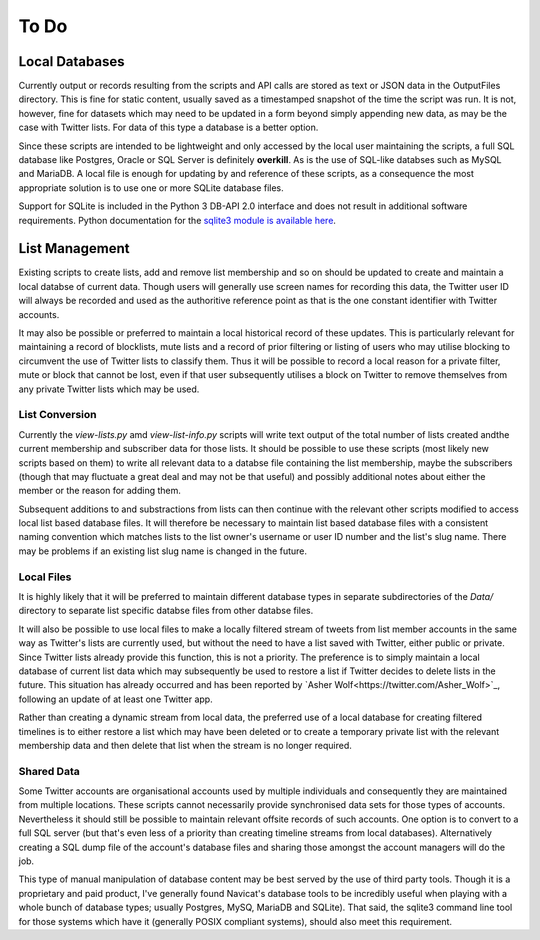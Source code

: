 =====
To Do
=====

---------------
Local Databases
---------------

Currently output or records resulting from the scripts and API calls
are stored as text or JSON data in the OutputFiles directory.  This is
fine for static content, usually saved as a timestamped snapshot of
the time the script was run.  It is not, however, fine for datasets
which may need to be updated in a form beyond simply appending new
data, as may be the case with Twitter lists.  For data of this type a
database is a better option.

Since these scripts are intended to be lightweight and only accessed
by the local user maintaining the scripts, a full SQL database like
Postgres, Oracle or SQL Server is definitely **overkill**.  As is the
use of SQL-like databses such as MySQL and MariaDB.  A local file is
enough for updating by and reference of these scripts, as a
consequence the most appropriate solution is to use one or more SQLite
database files.

Support for SQLite is included in the Python 3 DB-API 2.0 interface
and does not result in additional software requirements.  Python
documentation for the `sqlite3 module is available here
<https://docs.python.org/3.6/library/sqlite3.html>`_.


---------------
List Management
---------------

Existing scripts to create lists, add and remove list membership and
so on should be updated to create and maintain a local databse of
current data.  Though users will generally use screen names for
recording this data, the Twitter user ID will always be recorded and
used as the authoritive reference point as that is the one constant
identifier with Twitter accounts.

It may also be possible or preferred to maintain a local historical
record of these updates.  This is particularly relevant for
maintaining a record of blocklists, mute lists and a record of prior
filtering or listing of users who may utilise blocking to circumvent
the use of Twitter lists to classify them.  Thus it will be possible
to record a local reason for a private filter, mute or block that
cannot be lost, even if that user subsequently utilises a block on
Twitter to remove themselves from any private Twitter lists which may
be used.


List Conversion
---------------

Currently the `view-lists.py` amd `view-list-info.py` scripts will
write text output of the total number of lists created andthe current
membership and subscriber data for those lists.  It should be possible
to use these scripts (most likely new scripts based on them) to write
all relevant data to a databse file containing the list membership,
maybe the subscribers (though that may fluctuate a great deal and may
not be that useful) and possibly additional notes about either the
member or the reason for adding them.

Subsequent additions to and substractions from lists can then continue
with the relevant other scripts modified to access local list based
database files.  It will therefore be necessary to maintain list based
database files with a consistent naming convention which matches lists
to the list owner's username or user ID number and the list's slug
name.  There may be problems if an existing list slug name is changed
in the future.


Local Files
-----------

It is highly likely that it will be preferred to maintain different
database types in separate subdirectories of the `Data/` directory to
separate list specific databse files from other databse files.

It will also be possible to use local files to make a locally filtered
stream of tweets from list member accounts in the same way as
Twitter's lists are currently used, but without the need to have a
list saved with Twitter, either public or private.  Since Twitter
lists already provide this function, this is not a priority.  The
preference is to simply maintain a local database of current list data
which may subsequently be used to restore a list if Twitter decides to
delete lists in the future.  This situation has already occurred and
has been reported by `Asher Wolf<https://twitter.com/Asher_Wolf>`_,
following an update of at least one Twitter app.

Rather than creating a dynamic stream from local data, the preferred
use of a local database for creating filtered timelines is to either
restore a list which may have been deleted or to create a temporary
private list with the relevant membership data and then delete that
list when the stream is no longer required.


Shared Data
-----------

Some Twitter accounts are organisational accounts used by multiple
individuals and consequently they are maintained from multiple
locations.  These scripts cannot necessarily provide synchronised data
sets for those types of accounts.  Nevertheless it should still be
possible to maintain relevant offsite records of such accounts.  One
option is to convert to a full SQL server (but that's even less of a
priority than creating timeline streams from local databases).
Alternatively creating a SQL dump file of the account's database files
and sharing those amongst the account managers will do the job.

This type of manual manipulation of database content may be best
served by the use of third party tools.  Though it is a proprietary
and paid product, I've generally found Navicat's database tools to be
incredibly useful when playing with a whole bunch of database types;
usually Postgres, MySQ, MariaDB and SQLite).  That said, the sqlite3
command line tool for those systems which have it (generally POSIX
compliant systems), should also meet this requirement.


